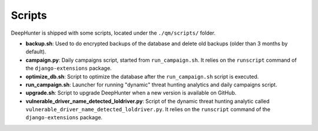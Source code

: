Scripts
#######

DeepHunter is shipped with some scripts, located under the ``./qm/scripts/`` folder.

- **backup.sh**: Used to do encrypted backups of the database and delete old backups (older than 3 months by default).
- **campaign.py**: Daily campaigns script, started from ``run_campaign.sh``. It relies on the ``runscript`` command of the ``django-extensions`` package.
- **optimize_db.sh**: Script to optimize the database after the ``run_campaign.sh`` script is executed.
- **run_campaign.sh**: Launcher for running "dynamic" threat hunting analytics and daily campaigns script.
- **upgrade.sh**: Script to upgrade DeepHunter when a new version is available on GitHub.
- **vulnerable_driver_name_detected_loldriver.py**: Script of the dynamic threat hunting analytic called ``vulnerable_driver_name_detected_loldriver.py``. It relies on the ``runscript`` command of the ``django-extensions`` package.
